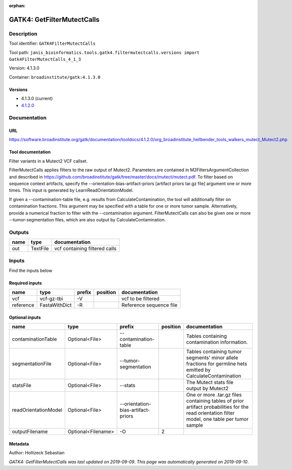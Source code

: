 :orphan:


GATK4: GetFilterMutectCalls
====================================================

Description
-------------

Tool identifier: ``GATK4FilterMutectCalls``

Tool path: ``janis_bioinformatics.tools.gatk4.filtermutectcalls.versions import Gatk4FilterMutectCalls_4_1_3``

Version: 4.1.3.0

Container: ``broadinstitute/gatk:4.1.3.0``

Versions
*********

- 4.1.3.0 (current)
- `4.1.2.0 <gatk4filtermutectcalls_4.1.2.0.html>`_

Documentation
-------------

URL
******
`https://software.broadinstitute.org/gatk/documentation/tooldocs/4.1.2.0/org_broadinstitute_hellbender_tools_walkers_mutect_Mutect2.php <https://software.broadinstitute.org/gatk/documentation/tooldocs/4.1.2.0/org_broadinstitute_hellbender_tools_walkers_mutect_Mutect2.php>`_

Tool documentation
******************
Filter variants in a Mutect2 VCF callset.

FilterMutectCalls applies filters to the raw output of Mutect2. Parameters are contained in M2FiltersArgumentCollection and described in https://github.com/broadinstitute/gatk/tree/master/docs/mutect/mutect.pdf. To filter based on sequence context artifacts, specify the --orientation-bias-artifact-priors [artifact priors tar.gz file] argument one or more times. This input is generated by LearnReadOrientationModel.

If given a --contamination-table file, e.g. results from CalculateContamination, the tool will additionally filter on contamination fractions. This argument may be specified with a table for one or more tumor sample. Alternatively, provide a numerical fraction to filter with the --contamination argument. FilterMutectCalls can also be given one or more --tumor-segmentation files, which are also output by CalculateContamination.

Outputs
-------
======  ========  =============================
name    type      documentation
======  ========  =============================
out     TextFile  vcf containing filtered calls
======  ========  =============================

Inputs
------
Find the inputs below

Required inputs
***************

=========  =============  ========  ==========  =======================
name       type           prefix    position    documentation
=========  =============  ========  ==========  =======================
vcf        vcf-gz-tbi     -V                    vcf to be filtered
reference  FastaWithDict  -R                    Reference sequence file
=========  =============  ========  ==========  =======================

Optional inputs
***************

====================  ==================  ==================================  ==========  =============================================================================================================================================
name                  type                prefix                                position  documentation
====================  ==================  ==================================  ==========  =============================================================================================================================================
contaminationTable    Optional<File>      --contamination-table                           Tables containing contamination information.
segmentationFile      Optional<File>      --tumor-segmentation                            Tables containing tumor segments' minor allele fractions for germline hets emitted by CalculateContamination
statsFile             Optional<File>      --stats                                         The Mutect stats file output by Mutect2
readOrientationModel  Optional<File>      --orientation-bias-artifact-priors              One or more .tar.gz files containing tables of prior artifact probabilities for the read orientation filter model, one table per tumor sample
outputFilename        Optional<Filename>  -O                                           2
====================  ==================  ==================================  ==========  =============================================================================================================================================


Metadata
********

Author: Hollizeck Sebastian


*GATK4: GetFilterMutectCalls was last updated on 2019-09-09*.
*This page was automatically generated on 2019-09-10*.
